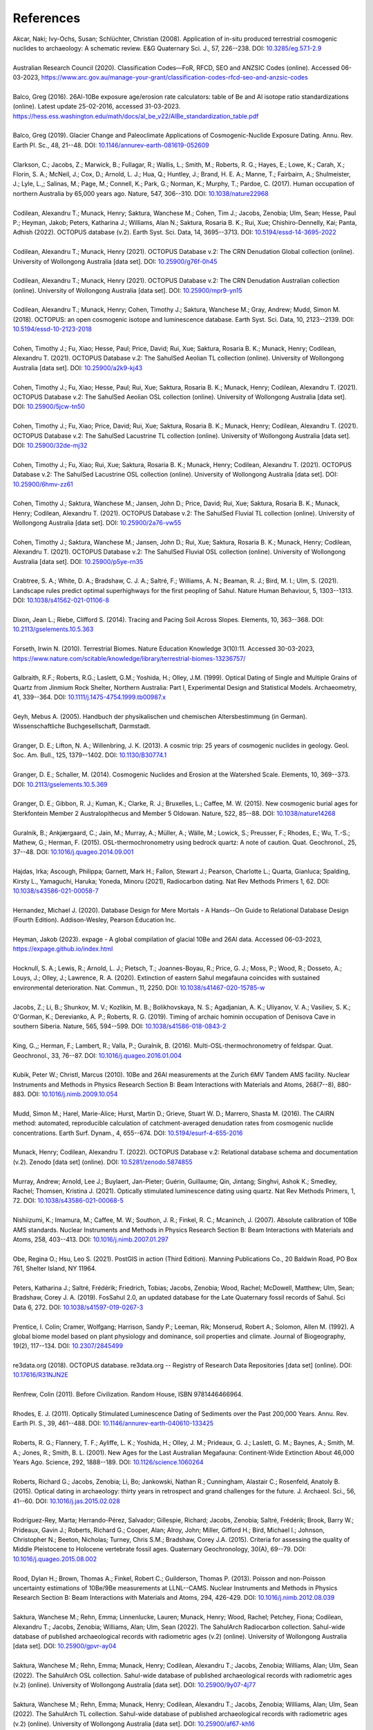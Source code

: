 ==========
References
==========

| Akcar, Naki; Ivy-Ochs, Susan; Schlüchter, Christian (2008). Application of in-situ produced terrestrial cosmogenic nuclides to archaeology: A schematic review. E&G Quaternary Sci. J., 57, 226--238. DOI: `10.3285/eg.57.1-2.9 <https://doi.org/10.3285/eg.57.1-2.9>`_
| 
| Australian Research Council (2020). Classification Codes—FoR, RFCD, SEO and ANZSIC Codes (online). Accessed 06-03-2023, https://www.arc.gov.au/manage-your-grant/classification-codes-rfcd-seo-and-anzsic-codes
| 
| Balco, Greg (2016). 26Al-10Be exposure age/erosion rate calculators: table of Be and Al isotope ratio standardizations (online). Latest update 25-02-2016, accessed 31-03-2023. https://hess.ess.washington.edu/math/docs/al_be_v22/AlBe_standardization_table.pdf
| 
| Balco, Greg (2019). Glacier Change and Paleoclimate Applications of Cosmogenic-Nuclide Exposure Dating. Annu. Rev. Earth Pl. Sc., 48, 21--48. DOI: `10.1146/annurev-earth-081619-052609 <https://doi.org/10.1146/annurev-earth-081619-052609>`_
| 
| Clarkson, C.; Jacobs, Z.; Marwick, B.; Fullagar, R.; Wallis, L.; Smith, M.; Roberts, R. G.; Hayes, E.; Lowe, K.; Carah, X.; Florin, S. A.; McNeil, J.; Cox, D.; Arnold, L. J.; Hua, Q.; Huntley, J.; Brand, H. E. A.; Manne, T.; Fairbairn, A.; Shulmeister, J.; Lyle, L.,; Salinas, M.; Page, M.; Connell, K.; Park, G.; Norman, K.; Murphy, T.; Pardoe, C. (2017). Human occupation of northern Australia by 65,000 years ago. Nature, 547, 306--310. DOI: `10.1038/nature22968 <https://doi.org/10.1038/nature22968>`_
| 
| Codilean, Alexandru T.; Munack, Henry; Saktura, Wanchese M.; Cohen, Tim J.; Jacobs, Zenobia; Ulm, Sean; Hesse, Paul P.; Heyman, Jakob; Peters, Katharina J.; Williams, Alan N.; Saktura, Rosaria B. K.; Rui, Xue; Chishiro-Dennelly, Kai; Panta, Adhish (2022). OCTOPUS database (v.2). Earth Syst. Sci. Data, 14, 3695--3713. DOI: `10.5194/essd-14-3695-2022 <https://doi.org/10.5194/essd-14-3695-2022>`_
| 
| Codilean, Alexandru T.; Munack, Henry (2021). OCTOPUS Database v.2: The CRN Denudation Global collection (online). University of Wollongong Australia [data set]. DOI: `10.25900/g76f-0h45 <https://doi.org/10.25900/g76f-0h45>`_
| 
| Codilean, Alexandru T.; Munack, Henry (2021). OCTOPUS Database v.2: The CRN Denudation Australian collection (online). University of Wollongong Australia [data set]. DOI: `10.25900/mpr9-yn15 <https://doi.org/10.25900/mpr9-yn15>`_
| 
| Codilean, Alexandru T.; Munack, Henry; Cohen, Timothy J.; Saktura, Wanchese M.; Gray, Andrew; Mudd, Simon M. (2018). OCTOPUS: an open cosmogenic isotope and luminescence database. Earth Syst. Sci. Data, 10, 2123--2139. DOI: `10.5194/essd-10-2123-2018 <https://doi.org/10.5194/essd-10-2123-2018>`_
| 
| Cohen, Timothy J.; Fu, Xiao; Hesse, Paul; Price, David; Rui, Xue; Saktura, Rosaria B. K.; Munack, Henry; Codilean, Alexandru T. (2021). OCTOPUS Database v.2: The SahulSed Aeolian TL collection (online). University of Wollongong Australia [data set]. DOI: `10.25900/a2k9-kj43 <https://doi.org/10.25900/a2k9-kj43>`_
| 
| Cohen, Timothy J.; Fu, Xiao; Hesse, Paul; Rui, Xue; Saktura, Rosaria B. K.; Munack, Henry; Codilean, Alexandru T. (2021). OCTOPUS Database v.2: The SahulSed Aeolian OSL collection (online). University of Wollongong Australia [data set]. DOI: `10.25900/5jcw-tn50 <https://doi.org/10.25900/5jcw-tn50>`_
| 
| Cohen, Timothy J.; Fu, Xiao; Price, David; Rui, Xue; Saktura, Rosaria B. K.; Munack, Henry; Codilean, Alexandru T. (2021). OCTOPUS Database v.2: The SahulSed Lacustrine TL collection (online). University of Wollongong Australia [data set]. DOI: `10.25900/32de-mj32 <https://doi.org/10.25900/32de-mj32>`_
| 
| Cohen, Timothy J.; Fu, Xiao; Rui, Xue; Saktura, Rosaria B. K.; Munack, Henry; Codilean, Alexandru T. (2021). OCTOPUS Database v.2: The SahulSed Lacustrine OSL collection (online). University of Wollongong Australia [data set]. DOI: `10.25900/6hmv-zz61 <https://doi.org/10.25900/6hmv-zz61>`_
| 
| Cohen, Timothy J.; Saktura, Wanchese M.; Jansen, John D.; Price, David; Rui, Xue; Saktura, Rosaria B. K.; Munack, Henry; Codilean, Alexandru T. (2021). OCTOPUS Database v.2: The SahulSed Fluvial TL collection (online). University of Wollongong Australia [data set]. DOI: `10.25900/2a76-vw55 <https://doi.org/10.25900/2a76-vw55>`_
| 
| Cohen, Timothy J.; Saktura, Wanchese M.; Jansen, John D.; Rui, Xue; Saktura, Rosaria B. K.; Munack, Henry; Codilean, Alexandru T. (2021). OCTOPUS Database v.2: The SahulSed Fluvial OSL collection (online). University of Wollongong Australia [data set]. DOI: `10.25900/p5ye-rn35 <https://doi.org/10.25900/p5ye-rn35>`_
| 
| Crabtree, S. A.; White, D. A.; Bradshaw, C. J. A.; Saltré, F.; Williams, A. N.; Beaman, R. J.; Bird, M. I.; Ulm, S. (2021). Landscape rules predict optimal superhighways for the first peopling of Sahul. Nature Human Behaviour, 5, 1303--1313. DOI: `10.1038/s41562-021-01106-8 <https://doi.org/10.1038/s41562-021-01106-8>`_
| 
| Dixon, Jean L.; Riebe, Clifford S. (2014). Tracing and Pacing Soil Across Slopes. Elements, 10, 363--368. DOI: `10.2113/gselements.10.5.363 <https://doi.org/10.2113/gselements.10.5.363>`_ 
| 
| Forseth, Irwin N. (2010). Terrestrial Biomes. Nature Education Knowledge 3(10):11. Accessed 30-03-2023, https://www.nature.com/scitable/knowledge/library/terrestrial-biomes-13236757/
| 
| Galbraith, R.F.; Roberts, R.G.; Laslett, G.M.; Yoshida, H.; Olley, J.M. (1999). Optical Dating of Single and Multiple Grains of Quartz from Jinmium Rock Shelter, Northern Australia: Part I, Experimental Design and Statistical Models. Archaeometry, 41, 339--364. DOI: `10.1111/j.1475-4754.1999.tb00987.x <https://doi.org/10.1111/j.1475-4754.1999.tb00987.x>`_
| 
| Geyh, Mebus A. (2005). Handbuch der physikalischen und chemischen Altersbestimmung (in German). Wissenschaftliche Buchgesellschaft, Darmstadt.
| 
| Granger, D. E.; Lifton, N. A.; Willenbring, J. K. (2013). A cosmic trip: 25 years of cosmogenic nuclides in geology. Geol. Soc. Am. Bull., 125, 1379--1402. DOI: `10.1130/B30774.1 <https://doi.org/10.1130/B30774.1>`_
| 
| Granger, D. E.; Schaller, M. (2014). Cosmogenic Nuclides and Erosion at the Watershed Scale. Elements, 10, 369--373. DOI: `10.2113/gselements.10.5.369 <https://doi.org/10.2113/gselements.10.5.369>`_
| 
| Granger, D. E.; Gibbon, R. J.; Kuman, K.; Clarke, R. J.; Bruxelles, L.; Caffee, M. W. (2015). New cosmogenic burial ages for Sterkfontein Member 2 Australopithecus and Member 5 Oldowan. Nature, 522, 85--88. DOI: `10.1038/nature14268 <https://doi.org/10.1038/nature14268>`_
| 
| Guralnik, B.; Ankjærgaard, C.; Jain, M.; Murray, A.; Müller, A.; Wälle, M.; Lowick, S.; Preusser, F.; Rhodes, E.; Wu, T.-S.; Mathew, G.; Herman, F. (2015). OSL-thermochronometry using bedrock quartz: A note of caution. Quat. Geochronol., 25, 37--48. DOI: `10.1016/j.quageo.2014.09.001 <https://doi.org/10.1016/j.quageo.2014.09.001>`_
| 
| Hajdas, Irka; Ascough, Philippa; Garnett, Mark H.; Fallon, Stewart J.; Pearson, Charlotte L.; Quarta, Gianluca; Spalding, Kirsty L., Yamaguchi, Haruka; Yoneda, Minoru (2021), Radiocarbon dating. Nat Rev Methods Primers 1, 62. DOI: `10.1038/s43586-021-00058-7 <https://doi.org/10.1038/s43586-021-00058-7>`_
| 
| Hernandez, Michael J. (2020). Database Design for Mere Mortals - A Hands--On Guide to Relational Database Design (Fourth Edition). Addison-Wesley, Pearson Education Inc.
| 
| Heyman, Jakob (2023). expage - A global compilation of glacial 10Be and 26Al data. Accessed 06-03-2023, https://expage.github.io/index.html
| 
| Hocknull, S. A.; Lewis, R.; Arnold, L. J.; Pietsch, T.; Joannes-Boyau, R.; Price, G. J.; Moss, P.; Wood, R.; Dosseto, A.; Louys, J.; Olley, J.; Lawrence, R. A. (2020). Extinction of eastern Sahul megafauna coincides with sustained environmental deterioration. Nat. Commun., 11, 2250. DOI: `10.1038/s41467-020-15785-w <https://doi.org/10.1038/s41467-020-15785-w>`_
| 
| Jacobs, Z.; Li, B.; Shunkov, M. V.; Kozlikin, M. B.; Bolikhovskaya, N. S.; Agadjanian, A. K.; Uliyanov, V. A.; Vasiliev, S. K.; O'Gorman, K.; Derevianko, A. P.; Roberts, R. G. (2019). Timing of archaic hominin occupation of Denisova Cave in southern Siberia. Nature, 565, 594--599. DOI: `10.1038/s41586-018-0843-2 <https://doi.org/10.1038/s41586-018-0843-2>`_
| 
| King, G.,; Herman, F.; Lambert, R.; Valla, P.; Guralnik, B. (2016). Multi-OSL-thermochronometry of feldspar. Quat. Geochronol., 33, 76--87. DOI: `10.1016/j.quageo.2016.01.004 <https://doi.org/10.1016/j.quageo.2016.01.004>`_
| 
| Kubik, Peter W.; Christl, Marcus (2010). 10Be and 26Al measurements at the Zurich 6MV Tandem AMS facility. Nuclear Instruments and Methods in Physics Research Section B: Beam Interactions with Materials and Atoms, 268(7--8), 880-883. DOI: `10.1016/j.nimb.2009.10.054 <https://doi.org/10.1016/j.nimb.2009.10.054>`_
| 
| Mudd, Simon M.; Harel, Marie-Alice; Hurst, Martin D.; Grieve, Stuart W. D.; Marrero, Shasta M. (2016). The CAIRN method: automated, reproducible calculation of catchment-averaged denudation rates from cosmogenic nuclide concentrations. Earth Surf. Dynam., 4, 655--674. DOI: `10.5194/esurf-4-655-2016 <https://doi.org/10.5194/esurf-4-655-2016>`_
| 
| Munack, Henry; Codilean, Alexandru T. (2022). OCTOPUS Database v.2: Relational database schema and documentation (v.2). Zenodo [data set] (online). DOI: `10.5281/zenodo.5874855 <https://doi.org/10.5281/zenodo.5874855>`_
| 
| Murray, Andrew; Arnold, Lee J.; Buylaert, Jan-Pieter; Guérin, Guillaume; Qin, Jintang; Singhvi, Ashok K.; Smedley, Rachel; Thomsen, Kristina J. (2021). Optically stimulated luminescence dating using quartz. Nat Rev Methods Primers, 1, 72. DOI: `10.1038/s43586-021-00068-5 <https://doi.org/10.1038/s43586-021-00068-5>`_
| 
| Nishiizumi, K.; Imamura, M.; Caffee, M. W.; Southon, J. R.; Finkel, R. C.; Mcaninch, J. (2007). Absolute calibration of 10Be AMS standards. Nuclear Instruments and Methods in Physics Research Section B: Beam Interactions with Materials and Atoms, 258, 403--413. DOI: `10.1016/j.nimb.2007.01.297 <https://doi.org/10.1016/j.nimb.2007.01.297>`_
| 
| Obe, Regina O.; Hsu, Leo S. (2021). PostGIS in action (Third Edition). Manning Publications Co., 20 Baldwin Road, PO Box 761, Shelter Island, NY 11964.
| 
| Peters, Katharina J.; Saltré, Frédérik; Friedrich, Tobias; Jacobs, Zenobia; Wood, Rachel; McDowell, Matthew; Ulm, Sean; Bradshaw, Corey J. A. (2019). FosSahul 2.0, an updated database for the Late Quaternary fossil records of Sahul. Sci Data 6, 272. DOI: `10.1038/s41597-019-0267-3 <https://doi.org/10.1038/s41597-019-0267-3>`_
| 
| Prentice, I. Colin; Cramer, Wolfgang; Harrison, Sandy P.; Leeman, Rik; Monserud, Robert A.; Solomon, Allen M. (1992). A global biome model based on plant physiology and dominance, soil properties and climate. Journal of Biogeography, 19(2), 117--134. DOI: `10.2307/2845499 <https://doi.org/10.2307/2845499>`_
| 
| re3data.org (2018). OCTOPUS database. re3data.org -- Registry of Research Data Repositories [data set] (online). DOI: `10.17616/R31NJN2E <https://doi.org/10.17616/R31NJN2E>`_
| 
| Renfrew, Colin (2011). Before Civilization. Random House, ISBN 9781446466964.
| 
| Rhodes, E. J. (2011). Optically Stimulated Luminescence Dating of Sediments over the Past 200,000 Years. Annu. Rev. Earth Pl. S., 39, 461--488. DOI: `10.1146/annurev-earth-040610-133425 <https://doi.org/10.1146/annurev-earth-040610-133425>`_
| 
| Roberts, R. G.; Flannery, T. F.; Ayliffe, L. K.; Yoshida, H.; Olley, J. M.; Prideaux, G. J.; Laslett, G. M.; Baynes, A.; Smith, M. A.; Jones, R.; Smith, B. L. (2001). New Ages for the Last Australian Megafauna: Continent-Wide Extinction About 46,000 Years Ago. Science, 292, 1888--189. DOI: `10.1126/science.1060264 <https://doi.org/10.1126/science.1060264>`_
| 
| Roberts, Richard G.; Jacobs, Zenobia; Li, Bo; Jankowski, Nathan R.; Cunningham, Alastair C.; Rosenfeld, Anatoly B. (2015). Optical dating in archaeology: thirty years in retrospect and grand challenges for the future. J. Archaeol. Sci., 56, 41--60. DOI: `10.1016/j.jas.2015.02.028 <https://doi.org/10.1016/j.jas.2015.02.028>`_ 
| 
| Rodríguez-Rey, Marta; Herrando-Pérez, Salvador; Gillespie, Richard; Jacobs, Zenobia; Saltré, Frédérik; Brook, Barry W.; Prideaux, Gavin J.; Roberts, Richard G.; Cooper, Alan; Alroy, John; Miller, Gifford H.; Bird, Michael I.; Johnson, Christopher N.; Beeton, Nicholas; Turney, Chris S.M.; Bradshaw, Corey J.A. (2015). Criteria for assessing the quality of Middle Pleistocene to Holocene vertebrate fossil ages. Quaternary Geochronology, 30(A), 69--79. DOI: `10.1016/j.quageo.2015.08.002 <https://doi.org/10.1016/j.quageo.2015.08.002>`_
|
| Rood, Dylan H.; Brown, Thomas A.; Finkel, Robert C.; Guilderson, Thomas P. (2013). Poisson and non-Poisson uncertainty estimations of 10Be/9Be measurements at LLNL--CAMS. Nuclear Instruments and Methods in Physics Research Section B: Beam Interactions with Materials and Atoms, 294, 426-429. DOI: `10.1016/j.nimb.2012.08.039 <https://doi.org/10.1016/j.nimb.2012.08.039>`_
| 
| Saktura, Wanchese M.; Rehn, Emma; Linnenlucke, Lauren; Munack, Henry; Wood, Rachel; Petchey, Fiona; Codilean, Alexandru T.; Jacobs, Zenobia; Williams, Alan; Ulm, Sean (2022). The SahulArch Radiocarbon collection. Sahul-wide database of published archaeological records with radiometric ages (v.2) (online). University of Wollongong Australia [data set]. DOI: `10.25900/gpvr-ay04 <https://doi.org/10.25900/gpvr-ay04>`_
| 
| Saktura, Wanchese M.; Rehn, Emma; Munack, Henry; Codilean, Alexandru T.; Jacobs, Zenobia; Williams, Alan; Ulm, Sean (2022). The SahulArch OSL collection. Sahul-wide database of published archaeological records with radiometric ages (v.2) (online). University of Wollongong Australia [data set]. DOI: `10.25900/9y07-4j77 <https://doi.org/10.25900/9y07-4j77>`_ 
| 
| Saktura, Wanchese M.; Rehn, Emma; Munack, Henry; Codilean, Alexandru T.; Jacobs, Zenobia; Williams, Alan; Ulm, Sean (2022). The SahulArch TL collection. Sahul-wide database of published archaeological records with radiometric ages (v.2) (online). University of Wollongong Australia [data set]. DOI: `10.25900/af67-kh16 <https://doi.org/10.25900/af67-kh16>`_
| 
| Saktura, Wanchese M.; Rehn, Emma; Linnenlucke, Lauren; Munack, Henry; Wood, Rachel; Petchey, Fiona; Codilean, Alexandru T.; Jacobs, Zenobia; Cohen, Tim J.; Williams, Alan N.; Ulm, Sean (2023). SahulArch: A geochronological database for the archaeology of Sahul. Australian Archaeology. DOI: `10.1080/03122417.2022.2159751 <https://doi.org/10.1080/03122417.2022.2159751>`_
| 
| Schaefer, Joerg M.; Codilean, Alexandru T.; Willenbring, Jane K.; Lu, Zheng-Tian; Keisling, Benjamin; Fülöp, Réka-H.; Val, Pedro (2022). Cosmogenic nuclide techniques. Nat Rev Methods Primers 2, 18. DOI: `10.1038/s43586-022-00096-9 <https://doi.org/10.1038/s43586-022-00096-9>`_
| 
| Singhvi, Ashok K.; Porat, Naomi (2008). Impact of luminescence dating on geomorphological and palaeoclimate research in drylands. Boreas, 37, 536--558. DOI: `10.1111/j.1502-3885.2008.00058.x <https://doi.org/10.1111/j.1502-3885.2008.00058.x>`_
| 
| Stuiver, Minze; Polach, Henry A. (1977). Discussion Reporting of 14C Data. Radiocarbon, 19(3), 355--363. DOI: `10.1017/S0033822200003672 <https://doi.org/10.1017/S0033822200003672>`_
|
| The PostgreSQL Global Development Group (2023). PostgreSQL: The World's Most Advanced Open Source Relational Database. Accessed 29-04-2023, https://www.postgresql.org
| 
| Walker, Mike (2005). Quaternary Dating Methods. John Wiley & Sons Ltd, The Atrium, Southern Gate, Chichester, West Sussex PO19 8SQ, England.
| 
| Wickham, Hadley; Averick, Mara; Bryan, Jennifer; Chang, Winston; D'Agostino McGowan, Lucy; François, Romain; Grolemund, Garrett; Hayes, Alex; Henry, Lionel; Hester, Jim; Kuhn, Max; Pedersen, Thomas Lin; Miller, Evan; Bache, Stephan Milton; Müller, Kirill; Ooms, Jeroen; Robinson, David; Seidel, Dana Paige; Spinu, Vitalie; Takahashi, Kohske; Vaughan, Davis; Wilke, Claus; Woo, Kara; Yutani, Hiroaki (2019). Welcome to the Tidyverse. Journal of Open Source Software, 4(43), 1686. DOI: `10.21105/joss.01686 <https://doi.org/10.21105/joss.01686>`_
| 
| Williams, John W.; Grimm, Eric C.; Blois, Jessica L.; Charles, Donald F.; Davis, Edward B.; Goring, Simon J.; Graham, Russell W.; Smith, Alison J.; Anderson, Michael; Arroyo-Cabrales, Joaquin; Ashworth, Allan C.; Betancourt, Julio L.; Bills, Brian W.; Booth, Robert K.; Buckland, Philip I.; Curry, B. Brandon; Giesecke, Thomas; Jackson, Stephen T.; Latorre, Claudio; Nichols, Jonathan (2018). The Neotoma Paleoecology Database, a multiproxy, international, community-curated data resource. Quaternary Research, 89(1), 156-177. DOI: `10.1017/qua.2017.105 <https://doi.org/10.1017/qua.2017.105>`_
| 
| Wilson, Christopher; Fallon, Steward; Trevorrow, Tom (2012). New radiocarbon ages for the Lower Murray River, South Australia. Archaeol. Ocean., 47, 157-160. DOI: `10.1002/j.1834-4453.2012.tb00128.x <https://doi.org/10.1002/j.1834-4453.2012.tb00128.x>`_
| 
| Zilhão, J.; Angelucci, D. E.; Igreja, M. A.; Arnold, L. J.; Badal, E.; Callapez, P.; Cardoso, J. L.; d'Errico, F.; Daura, J.; Demuro, M.; Deschamps, M.; Dupont, C.; Gabriel, S.; Hoffmann, D. L.; Legoinha, P.; Matias, H.; Soares, A. M. M.; Nabais, M.; Portela, P.; Queffelec, A.; Rodrigues, F.; Souto, P. (2020). Last Interglacial Iberian Neandertals as fisher-hunter-gatherers. Science, 367, eaaz7943. DOI: `10.1126/science.aaz7943 <https://doi.org/10.1126/science.aaz7943>`_
